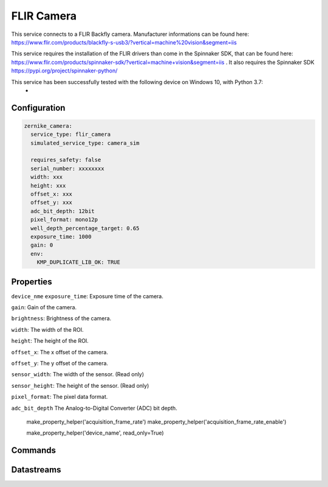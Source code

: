 FLIR Camera
===========

This service connects to a FLIR Backfly camera. Manufacturer informations can be found here: https://www.flir.com/products/blackfly-s-usb3/?vertical=machine%20vision&segment=iis

This service requires the installation of the FLIR drivers than come in the Spinnaker SDK, that can be found here: https://www.flir.com/products/spinnaker-sdk/?vertical=machine+vision&segment=iis .
It also requires the Spinnaker SDK https://pypi.org/project/spinnaker-python/

This service has been successfully tested with the following device on Windows 10, with Python 3.7:
    -

Configuration
-------------

.. code-block:: YAML

    zernike_camera:
      service_type: flir_camera
      simulated_service_type: camera_sim

      requires_safety: false
      serial_number: xxxxxxxx
      width: xxx
      height: xxx
      offset_x: xxx
      offset_y: xxx
      adc_bit_depth: 12bit
      pixel_format: mono12p
      well_depth_percentage_target: 0.65
      exposure_time: 1000
      gain: 0
      env:
        KMP_DUPLICATE_LIB_OK: TRUE

Properties
----------
``device_nme``
``exposure_time``: Exposure time of the camera.

``gain``: Gain of the camera.

``brightness``: Brightness of the camera.

``width``: The width of the ROI.

``height``: The height of the ROI.

``offset_x``: The x offset of the camera.

``offset_y``: The y offset of the camera.

``sensor_width``: The width of the sensor. (Read only)

``sensor_height``: The height of the sensor. (Read only)

``pixel_format``: The pixel data format.

``adc_bit_depth`` The Analog-to-Digital Converter (ADC) bit depth.

        make_property_helper('acquisition_frame_rate')
        make_property_helper('acquisition_frame_rate_enable')

        make_property_helper('device_name', read_only=True)

Commands
--------

Datastreams
-----------
